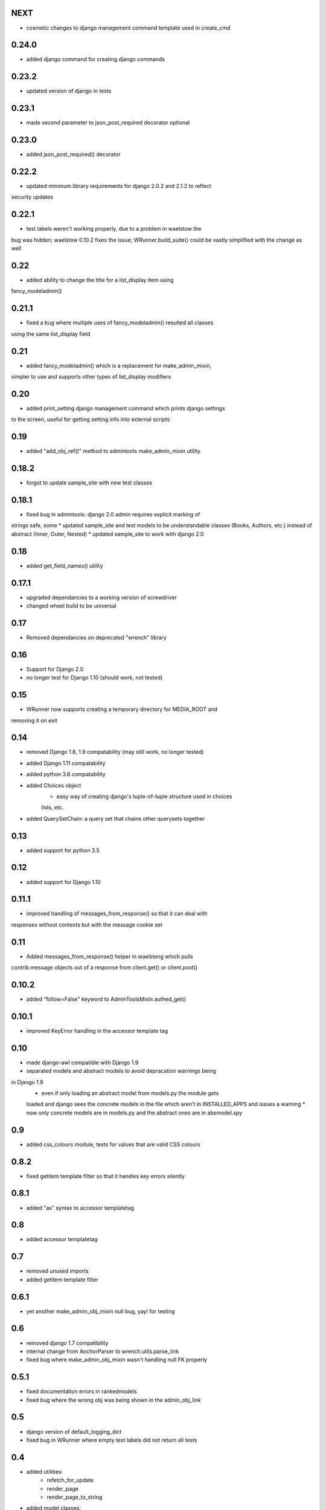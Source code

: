 NEXT
====

* cosmetic changes to django management command template used in create_cmd

0.24.0
======

* added django command for creating django commands

0.23.2
======

* updated version of django in tests

0.23.1
======

* made second parameter to json_post_required decorator optional

0.23.0
======

* added json_post_required() decorator

0.22.2
======

* updated minimum library requirements for django 2.0.2 and 2.1.2 to reflect
security updates

0.22.1
======

* test labels weren't working properly, due to a problem in waelstow the 
bug was hidden; waelstow 0.10.2 fixes the issue; WRunner.build_suite() 
could be vastly simplified with the change as well

0.22
====

* added ability to change the title for a list_display item using 
fancy_modeladmin() 

0.21.1
======

* fixed a bug where multiple uses of fancy_modeladmin() resulted all classes
using the same list_display field

0.21
====

* added fancy_modeladmin() which is a replacement for make_admin_mixin, 
simpler to use and supports other types of list_display modifiers

0.20
====

* added print_setting django management command which prints django settings
to the screen, useful for getting setting info into external scripts

0.19
====

* added "add_obj_ref()" method to admintools make_admin_mixin utility

0.18.2
======

* forgot to update sample_site with new test classes

0.18.1
======

* fixed bug in admintools: django 2.0 admin requires explicit marking of 
strings safe, some
* updated sample_site and test models to be understandable classes (Books,
Authors, etc.) instead of abstract (Inner, Outer, Nested)
* updated sample_site to work with django 2.0

0.18
====

* added get_field_names() utility

0.17.1
======

* upgraded dependancies to a working version of screwdriver
* changed wheel build to be universal

0.17
====

* Removed dependancies on deprecated "wrench" library

0.16
====

* Support for Django 2.0
* no longer test for Django 1.10 (should work, not tested)

0.15
====

* WRunner now supports creating a temporary directory for MEDIA_ROOT and
removing it on exit

0.14
====

* removed Django 1.8, 1.9 compatability (may still work, no longer tested)
* added Django 1.11 compatability
* added python 3.6 compatability
* added Choices object 
    * easy way of creating django's tuple-of-tuple structure used in choices
    lists, etc.
* added QuerySetChain: a query set that chains other querysets together

0.13
====

* added support for python 3.5

0.12
====

* added support for Django 1.10

0.11.1
======

* improved handling of messages_from_response() so that it can deal with
responses without contexts but with the message cookie set

0.11
====

* Added messages_from_response() helper in waelsteng which pulls
contrib.message objects out of a response from client.get() or client.post()

0.10.2
======

* added "follow=False" keyword to AdminToolsMixin.authed_get()

0.10.1
======

* improved KeyError handling in the accessor template tag

0.10
====

* made django-awl compatible with Django 1.9
* separated models and abstract models to avoid depracation warnings being
in Django 1.9 
    * even if only loading an abstract model from models.py the module gets
    loaded and django sees the concrete models in the file which aren't in
    INSTALLED_APPS and issues a warning
    * now only concrete models are in models.py and the abstract ones are in
    absmodel.spy

0.9
===

* added css_colours module, tests for values that are valid CSS colours

0.8.2
======

* fixed getitem template filter so that it handles key errors silently

0.8.1
======

* added "as" syntax to accessor templatetag

0.8
===

* added accessor templatetag

0.7
===

* removed unused imports
* added getitem template filter

0.6.1
=====

* yet another make_admin_obj_mixin null bug, yay! for testing

0.6
===

* removed django 1.7 compatibility
* internal change from AnchorParser to wrench.utils.parse_link
* fixed bug where make_admin_obj_mixin wasn't handling null FK properly

0.5.1
=====

* fixed documentation errors in rankedmodels
* fixed bug where the wrong obj was being shown in the admin_obj_link

0.5
===

* django version of default_logging_dict
* fixed bug in WRunner where empty test labels did not return all tests

0.4
===

* added utilities:
    * refetch_for_update
    * render_page
    * render_page_to_string
* added model classes:
    * Counter
    * Lock
* added model abstract class:
    * ValidatingMixin
* re-ogranized testing structure to deal with migrations needed from the
    addition of the new concrete model classes 

0.3
===

* added context processor extra_context

0.2
===

* added a new DiscoverRunner implementation: WRunner

0.1
===

* initial commit to pypi
